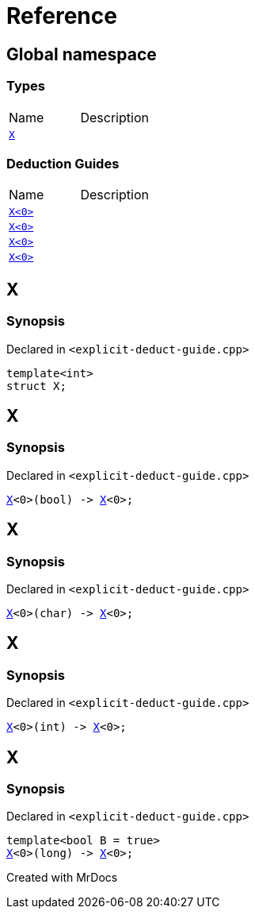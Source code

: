 = Reference
:mrdocs:

[#index]

== Global namespace

===  Types
[cols=2,separator=¦]
|===
¦Name ¦Description
¦xref:X-0e.adoc[`X`]  ¦

|===
===  Deduction Guides
[cols=2,separator=¦]
|===
¦Name ¦Description
¦xref:X-0d.adoc[`X<0>`]  ¦

¦xref:X-00.adoc[`X<0>`]  ¦

¦xref:X-0b.adoc[`X<0>`]  ¦

¦xref:X-06.adoc[`X<0>`]  ¦

|===


[#X-0e]

== X



=== Synopsis

Declared in `<explicit-deduct-guide.cpp>`

[source,cpp,subs="verbatim,macros,-callouts"]
----
template<int>
struct X;
----





[#X-0d]

== X



=== Synopsis

Declared in `<explicit-deduct-guide.cpp>`

[source,cpp,subs="verbatim,macros,-callouts"]
----
xref:X-0e.adoc[X]<0>(bool) -> xref:X-0e.adoc[X]<0>;
----



[#X-00]

== X



=== Synopsis

Declared in `<explicit-deduct-guide.cpp>`

[source,cpp,subs="verbatim,macros,-callouts"]
----
xref:X-0e.adoc[X]<0>(char) -> xref:X-0e.adoc[X]<0>;
----



[#X-0b]

== X



=== Synopsis

Declared in `<explicit-deduct-guide.cpp>`

[source,cpp,subs="verbatim,macros,-callouts"]
----
xref:X-0e.adoc[X]<0>(int) -> xref:X-0e.adoc[X]<0>;
----



[#X-06]

== X



=== Synopsis

Declared in `<explicit-deduct-guide.cpp>`

[source,cpp,subs="verbatim,macros,-callouts"]
----
template<bool B = true>
xref:X-0e.adoc[X]<0>(long) -> xref:X-0e.adoc[X]<0>;
----



Created with MrDocs
